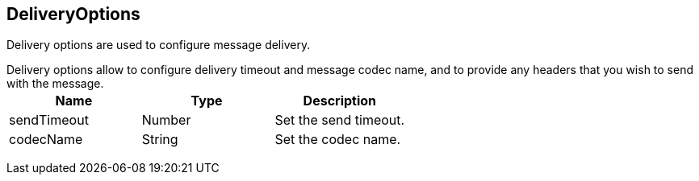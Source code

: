 == DeliveryOptions

++++
 Delivery options are used to configure message delivery.
 <p>
 Delivery options allow to configure delivery timeout and message codec name, and to provide any headers
 that you wish to send with the message.
++++

|===
|Name | Type | Description

|sendTimeout
|Number
| Set the send timeout.

|codecName
|String
| Set the codec name.
|===
